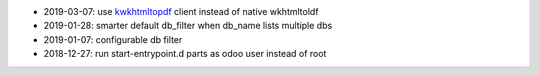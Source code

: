 * 2019-03-07: use `kwkhtmltopdf <https://github.com/acsone/kwkhtmltopdf>`_ client instead of native wkhtmltoldf
* 2019-01-28: smarter default db_filter when db_name lists multiple dbs
* 2019-01-07: configurable db filter
* 2018-12-27: run start-entrypoint.d parts as odoo user instead of root

